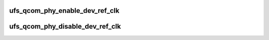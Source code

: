 .. -*- coding: utf-8; mode: rst -*-
.. src-file: include/linux/phy/phy-qcom-ufs.h

.. _`ufs_qcom_phy_enable_dev_ref_clk`:

ufs_qcom_phy_enable_dev_ref_clk
===============================

.. c:function:: void ufs_qcom_phy_enable_dev_ref_clk(struct phy *phy)

    Enable the device ref clock.

    :param struct phy \*phy:
        reference to a generic phy.

.. _`ufs_qcom_phy_disable_dev_ref_clk`:

ufs_qcom_phy_disable_dev_ref_clk
================================

.. c:function:: void ufs_qcom_phy_disable_dev_ref_clk(struct phy *phy)

    Disable the device ref clock.

    :param struct phy \*phy:
        reference to a generic phy.

.. This file was automatic generated / don't edit.


